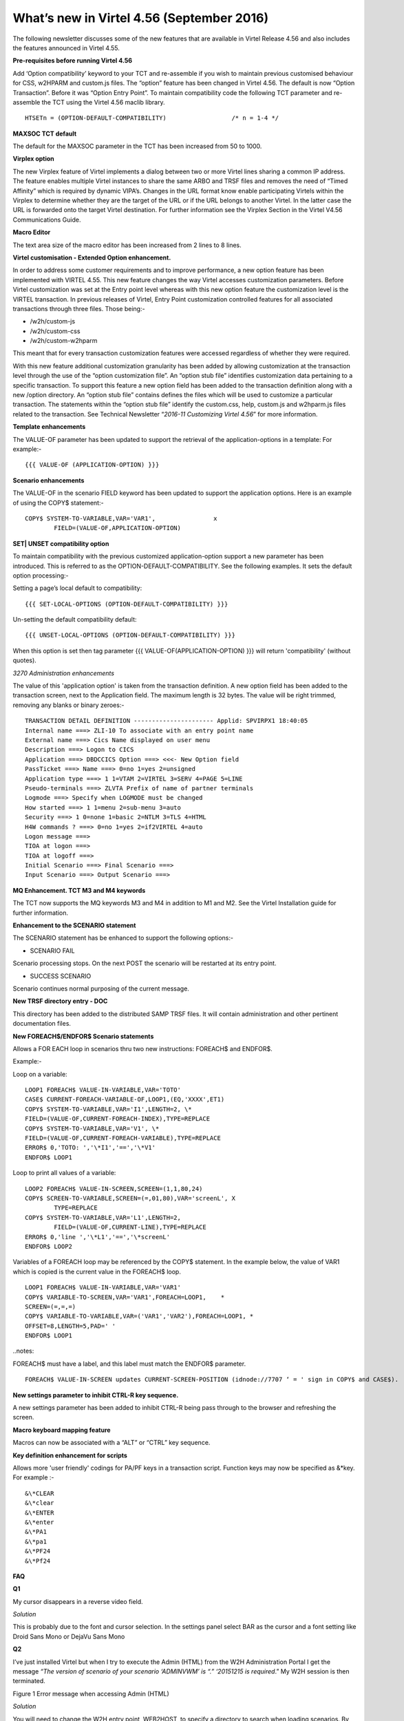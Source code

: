 .. _tn201607:

What’s new in Virtel 4.56 (September 2016)
==========================================

The following newsletter discusses some of the new features that are available in Virtel Release 4.56 and also includes the features announced in Virtel 4.55.

**Pre-requisites before running Virtel 4.56**

Add ‘Option compatibility’ keyword to your TCT and re-assemble if you wish to maintain previous customised behaviour for CSS, w2HPARM and custom.js files. The “option” feature has been changed in Virtel 4.56.
The default is now “Option Transaction”. Before it was “Option Entry Point”. To maintain compatibility code the following TCT parameter and re-assemble the TCT using the Virtel 4.56 maclib library.

:: 	

	HTSETn = (OPTION-DEFAULT-COMPATIBILITY)                  /* n = 1-4 */

**MAXSOC TCT default**

The default for the MAXSOC parameter in the TCT has been increased from
50 to 1000.

**Virplex option**

The new Virplex feature of Virtel implements a dialog between two or
more Virtel lines sharing a common IP address. The feature enables
multiple Virtel instances to share the same ARBO and TRSF files and
removes the need of “Timed Affinity” which is required by dynamic
VIPA’s. Changes in the URL format know enable participating Virtels
within the Virplex to determine whether they are the target of the URL
or if the URL belongs to another Virtel. In the latter case the URL is
forwarded onto the target Virtel destination. For further information
see the Virplex Section in the Virtel V4.56 Communications Guide.

**Macro Editor**

The text area size of the macro editor has been increased from 2 lines to 8 lines.

**Virtel customisation - Extended Option enhancement.**

In order to address some customer requirements and to improve
performance, a new option feature has been implemented with VIRTEL 4.55.
This new feature changes the way Virtel accesses customization
parameters. Before Virtel customization was set at the Entry point level
whereas with this new option feature the customization level is the
VIRTEL transaction. In previous releases of Virtel, Entry Point
customization controlled features for all associated transactions
through three files. Those being:-

-  /w2h/custom-js

-  /w2h/custom-css

-  /w2h/custom-w2hparm

This meant that for every transaction customization features were
accessed regardless of whether they were required.

With this new feature additional customization granularity has been
added by allowing customization at the transaction level through the use
of the “option customization file”. An “option stub file” identifies
customization data pertaining to a specific transaction. To support this
feature a new option field has been added to the transaction definition
along with a new /option directory. An “option stub file” contains
defines the files which will be used to customize a particular
transaction. The statements within the “option stub file” identify the
custom.css, help, custom.js and w2hparm.js files related to the
transaction. See Technical Newsletter “\ *2016-11 Customizing Virtel
4.56*\ ” for more information.

**Template enhancements**

The VALUE-OF parameter has been updated to support the retrieval of the
application-options in a template: For example:-

::

	{{{ VALUE-OF (APPLICATION-OPTION) }}}

**Scenario enhancements**

The VALUE-OF in the scenario FIELD keyword has been updated to support
the application options. Here is an example of using the COPY$
statement:-

::

	COPY$ SYSTEM-TO-VARIABLE,VAR='VAR1',                x
		FIELD=(VALUE-OF,APPLICATION-OPTION)

**SET\| UNSET compatibility option**

To maintain compatibility with the previous customized
application-option support a new parameter has been introduced. This is
referred to as the OPTION-DEFAULT-COMPATIBILITY. See the following
examples. It sets the default option processing:-

Setting a page’s local default to compatibility:

::

	{{{ SET-LOCAL-OPTIONS (OPTION-DEFAULT-COMPATIBILITY) }}}

Un-setting the default compatibility default:

::

	{{{ UNSET-LOCAL-OPTIONS (OPTION-DEFAULT-COMPATIBILITY) }}}

When this option is set then tag parameter {{{ VALUE-OF(APPLICATION-OPTION) }}} will return 'compatibility' (without quotes).

*3270 Administration enhancements*

The value of this 'application option' is taken from the transaction definition. A new option field has been added to the transaction screen, next to the Application field. The maximum length is 32 bytes. The value will be right trimmed, removing any blanks or binary zeroes:-

::

	TRANSACTION DETAIL DEFINITION ---------------------- Applid: SPVIRPX1 18:40:05
	Internal name ===> ZLI-10 To associate with an entry point name
	External name ===> Cics Name displayed on user menu
	Description ===> Logon to CICS
	Application ===> DBDCCICS Option ===> <<<- New Option field
	PassTicket ===> Name ===> 0=no 1=yes 2=unsigned
	Application type ===> 1 1=VTAM 2=VIRTEL 3=SERV 4=PAGE 5=LINE
	Pseudo-terminals ===> ZLVTA Prefix of name of partner terminals
	Logmode ===> Specify when LOGMODE must be changed
	How started ===> 1 1=menu 2=sub-menu 3=auto
	Security ===> 1 0=none 1=basic 2=NTLM 3=TLS 4=HTML
	H4W commands ? ===> 0=no 1=yes 2=if2VIRTEL 4=auto
	Logon message ===>
	TIOA at logon ===>
	TIOA at logoff ===>
	Initial Scenario ===> Final Scenario ===>
	Input Scenario ===> Output Scenario ===>

**MQ Enhancement. TCT M3 and M4 keywords**

The TCT now supports the MQ keywords M3 and M4 in addition to M1 and M2. See the Virtel Installation guide for further information.

**Enhancement to the SCENARIO statement**

The SCENARIO statement has be enhanced to support the following options:-

- SCENARIO FAIL

Scenario processing stops. On the next POST the scenario will be restarted at its entry point.

- SUCCESS SCENARIO

Scenario continues normal purposing of the current message.

**New TRSF directory entry - DOC**

This directory has been added to the distributed SAMP TRSF files. It will contain administration and other pertinent documentation files.

**New FOREACH$/ENDFOR$ Scenario statements**

Allows a FOR EACH loop in scenarios thru two new instructions: FOREACH$ and ENDFOR$.

Example:-

Loop on a variable:

::

	LOOP1 FOREACH$ VALUE-IN-VARIABLE,VAR='TOTO'
	CASE$ CURRENT-FOREACH-VARIABLE-OF,LOOP1,(EQ,'XXXX',ET1)
	COPY$ SYSTEM-TO-VARIABLE,VAR='I1',LENGTH=2, \*
	FIELD=(VALUE-OF,CURRENT-FOREACH-INDEX),TYPE=REPLACE
	COPY$ SYSTEM-TO-VARIABLE,VAR='V1', \*
	FIELD=(VALUE-OF,CURRENT-FOREACH-VARIABLE),TYPE=REPLACE
	ERROR$ 0,'TOTO: ','\*I1','==','\*V1'
	ENDFOR$ LOOP1

Loop to print all values of a variable:

::


	LOOP2 FOREACH$ VALUE-IN-SCREEN,SCREEN=(1,1,80,24)
	COPY$ SCREEN-TO-VARIABLE,SCREEN=(=,01,80),VAR='screenL', X
		TYPE=REPLACE
	COPY$ SYSTEM-TO-VARIABLE,VAR='L1',LENGTH=2,
		FIELD=(VALUE-OF,CURRENT-LINE),TYPE=REPLACE
	ERROR$ 0,'line ','\*L1','==','\*screenL'
	ENDFOR$ LOOP2

Variables of a FOREACH loop may be referenced by the COPY$ statement. In the example below, the value of VAR1 which is copied is the current value in the FOREACH$ loop.

::

		LOOP1 FOREACH$ VALUE-IN-VARIABLE,VAR='VAR1'
		COPY$ VARIABLE-TO-SCREEN,VAR='VAR1',FOREACH=LOOP1,    *
		SCREEN=(=,=,=)
		COPY$ VARIABLE-TO-VARIABLE,VAR=('VAR1','VAR2'),FOREACH=LOOP1, *
		OFFSET=8,LENGTH=5,PAD=' '
		ENDFOR$ LOOP1

..notes:: 

FOREACH$ must have a label, and this label must match the ENDFOR$ parameter.

::

	FOREACH$ VALUE-IN-SCREEN updates CURRENT-SCREEN-POSITION (idnode://7707 ‘ = ' sign in COPY$ and CASE$).

**New settings parameter to inhibit CTRL-R key sequence.**

A new settings parameter has been added to inhibit CTRL-R being pass
through to the browser and refreshing the screen.

**Macro keyboard mapping feature**

Macros can now be associated with a “ALT” or “CTRL” key sequence.

**Key definition enhancement for scripts**

Allows more 'user friendly' codings for PA/PF keys in a transaction
script. Function keys may now be specified as &\*key. For example :-

::

	&\*CLEAR
	&\*clear
	&\*ENTER
	&\*enter
	&\*PA1
	&\*pa1
	&\*PF24
	&\*Pf24

**FAQ**

**Q1**

My cursor disappears in a reverse video field.

*Solution*

This is probably due to the font and cursor selection. In the settings panel select BAR as the cursor and a font setting like Droid Sans Mono or DejaVu Sans Mono

**Q2** 

I’ve just installed Virtel but when I try to execute the Admin (HTML) from the W2H Administration Portal I get the message *“The version of scenario of your scenario ‘ADMINVWM’ is “.” ‘20151215 is
required*.” My W2H session is then terminated.

|image0| 

Figure 1 Error message when accessing Admin (HTML)

*Solution*

You will need to change the W2H entry point, WEB2HOST, to specify a directory to search when loading scenarios. By default, scenarios are loaded from the VIRTEL LOADLIB. For W2H they need to come from the scenario SCE-DIR. Load up the Admin portal and select Admin (3270). Navigate to the WEB2HOST entry and display the entry using PF12. Modify the “Directory for scenarios” field to SCE-DIR. The display should look
like:-

|image1| 

Figure 2 Entry Point display for WEB2HOST

..note::

The scenario directory has to be SCE-DIR. Before the field was blank indicating that scenarios should be loaded from LOADLIB. Press PF1 to confirm they update and then Press PF3 and the CLEAR to return back to the portal screen. Press “CTRL-R” in your browser’s to refresh the browser cache. Now select Admin (HTML) from the Administration options
and you should see the Administration panel.

|image2| 

Figure 3 Administration Portal

**Q3** 

My customised custom.js no longer works.

*Solution*

Recompile your TCT with the option:-

::

	HTSETn = (OPTION-DEFAULT-COMPATIBILITY)                  /* n = 1-4 */

Virtel 4.56’s default option behaviour is “Option Transaction” and not “Option Entry Point”. To maintain compatibility with previous versions the TCT needs to be recompiled with the “Compatibility” option
parameter.

**Q4**

How do I migrate to Virtel 4.56

*Solution*

See the Virtel manual Virtel456 Migration User Guide.

**Q5**

I have installed Virtel V4.56 but my Virtel Studio scenarios are no longer in the SCE-DIR.

*Solution*

If your user scenarios were kept in the SCE-DIR directory than these would have been replaced by the new SCE-DIR within the SAMPTRSF VSAM file. Rebuild and upload you user scenarios to the new SCE-DIR.

..note:: It is recommended that user scenarios are maintained in a separate directory associated with the HTMLTRSF VSAM file. In this way they will not be replaced with a new release of Virtel.

.. |image0| image:: images/media/image1.png
   :width: 6.55251in
   :height: 3.13542in
.. |image1| image:: images/media/image2.png
   :width: 6.26806in
   :height: 3.79444in
.. |image2| image:: images/media/image3.png
   :width: 6.26806in
   :height: 2.43611in
